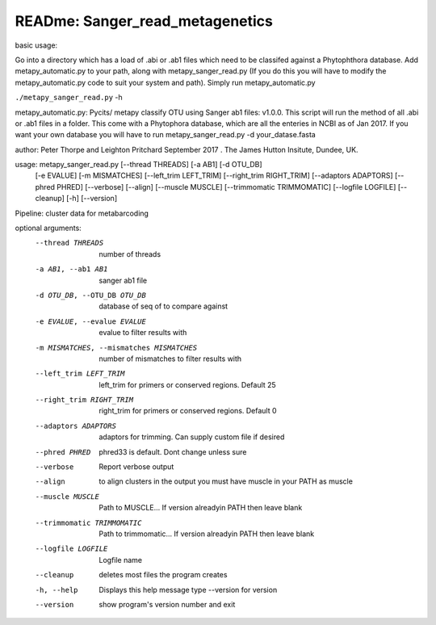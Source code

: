 READme: Sanger_read_metagenetics
================================

basic usage:

Go into a directory which has a load of .abi or .ab1 files which need to be classifed against a Phytophthora database.
Add metapy_automatic.py to your path, along with metapy_sanger_read.py (If you do this you will have to modify
the metapy_automatic.py code to suit your system and path). Simply run metapy_automatic.py

``./metapy_sanger_read.py`` -h 

metapy_automatic.py: Pycits/ metapy classify OTU using Sanger ab1 files: v1.0.0.
This script will run the method of all .abi or .ab1 files in a folder.
This come with a Phytophora database, which are all the enteries in 
NCBI as of Jan 2017. If you want your own database you will have to run
metapy_sanger_read.py -d your_datase.fasta


author: Peter Thorpe and Leighton Pritchard September 2017 . The James Hutton Insitute, Dundee, UK.

usage: metapy_sanger_read.py [--thread THREADS] [-a AB1] [-d OTU_DB]
                             [-e EVALUE] [-m MISMATCHES]
                             [--left_trim LEFT_TRIM] [--right_trim RIGHT_TRIM]
                             [--adaptors ADAPTORS] [--phred PHRED] [--verbose]
                             [--align] [--muscle MUSCLE]
                             [--trimmomatic TRIMMOMATIC] [--logfile LOGFILE]
                             [--cleanup] [-h] [--version]

Pipeline: cluster data for metabarcoding

optional arguments:
  --thread THREADS      number of threads
  -a AB1, --ab1 AB1     sanger ab1 file
  -d OTU_DB, --OTU_DB OTU_DB
                        database of seq of to compare against
  -e EVALUE, --evalue EVALUE
                        evalue to filter results with
  -m MISMATCHES, --mismatches MISMATCHES
                        number of mismatches to filter results with
  --left_trim LEFT_TRIM
                        left_trim for primers or conserved regions. Default 25
  --right_trim RIGHT_TRIM
                        right_trim for primers or conserved regions. Default 0
  --adaptors ADAPTORS   adaptors for trimming. Can supply custom file if
                        desired
  --phred PHRED         phred33 is default. Dont change unless sure
  --verbose             Report verbose output
  --align               to align clusters in the output you must have muscle
                        in your PATH as muscle
  --muscle MUSCLE       Path to MUSCLE... If version alreadyin PATH then leave
                        blank
  --trimmomatic TRIMMOMATIC
                        Path to trimmomatic... If version alreadyin PATH then
                        leave blank
  --logfile LOGFILE     Logfile name
  --cleanup             deletes most files the program creates
  -h, --help            Displays this help message type --version for version
  --version             show program's version number and exit

